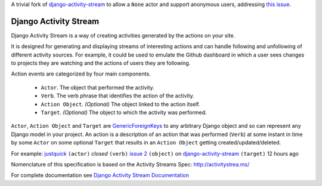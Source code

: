A trivial fork of `django-activity-stream <https://github.com/justquick/django-activity-stream>`_
to allow a ``None`` actor and support anonymous users, addressing
`this issue <https://github.com/justquick/django-activity-stream/issues/16>`_.


Django Activity Stream
======================


.. image:: https://img.shields.io/coveralls/justquick/django-activity-stream.svg
    :target: https://coveralls.io/r/justquick/django-activity-stream

.. image:: 	https://img.shields.io/travis/justquick/django-activity-stream.svg
    :target: https://travis-ci.org/justquick/django-activity-stream

.. image:: https://img.shields.io/pypi/v/django-activity-stream.svg
    :target: https://pypi.python.org/pypi/django-activity-stream
    :alt: Latest PyPI version

.. image:: https://img.shields.io/pypi/dm/django-activity-stream.svg
    :target: https://pypi.python.org/pypi/django-activity-stream
    :alt: Number of PyPI downloads

Django Activity Stream is a way of creating activities generated by the actions on your site.

It is designed for generating and displaying streams of interesting actions and can handle following and unfollowing of different activity sources.
For example, it could be used to emulate the Github dashboard in which a user sees changes to projects they are watching and the actions of users they are following.

Action events are categorized by four main components.

 * ``Actor``. The object that performed the activity.
 * ``Verb``. The verb phrase that identifies the action of the activity.
 * ``Action Object``. *(Optional)* The object linked to the action itself.
 * ``Target``. *(Optional)* The object to which the activity was performed.

``Actor``, ``Action Object`` and ``Target`` are `GenericForeignKeys <https://docs.djangoproject.com/en/dev/ref/contrib/contenttypes/#django.contrib.contenttypes.fields.GenericForeignKey>`_ to any arbitrary Django object and so can represent any Django model in your project.
An action is a description of an action that was performed (``Verb``) at some instant in time by some ``Actor`` on some optional ``Target`` that results in an ``Action Object`` getting created/updated/deleted.

For example: `justquick <https://github.com/justquick/>`_ ``(actor)`` *closed* ``(verb)`` `issue 2 <https://github.com/justquick/django-activity-stream/issues/2>`_ ``(object)`` on `django-activity-stream <https://github.com/justquick/django-activity-stream/>`_ ``(target)`` 12 hours ago

Nomenclature of this specification is based on the Activity Streams Spec: `<http://activitystrea.ms/>`_

For complete documentation see `Django Activity Stream Documentation <https://django-activity-stream.readthedocs.org/en/latest/>`_
